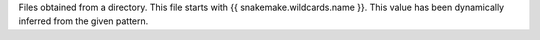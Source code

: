 Files obtained from a directory. This file starts with {{ snakemake.wildcards.name }}. This value has been dynamically inferred from the given pattern.